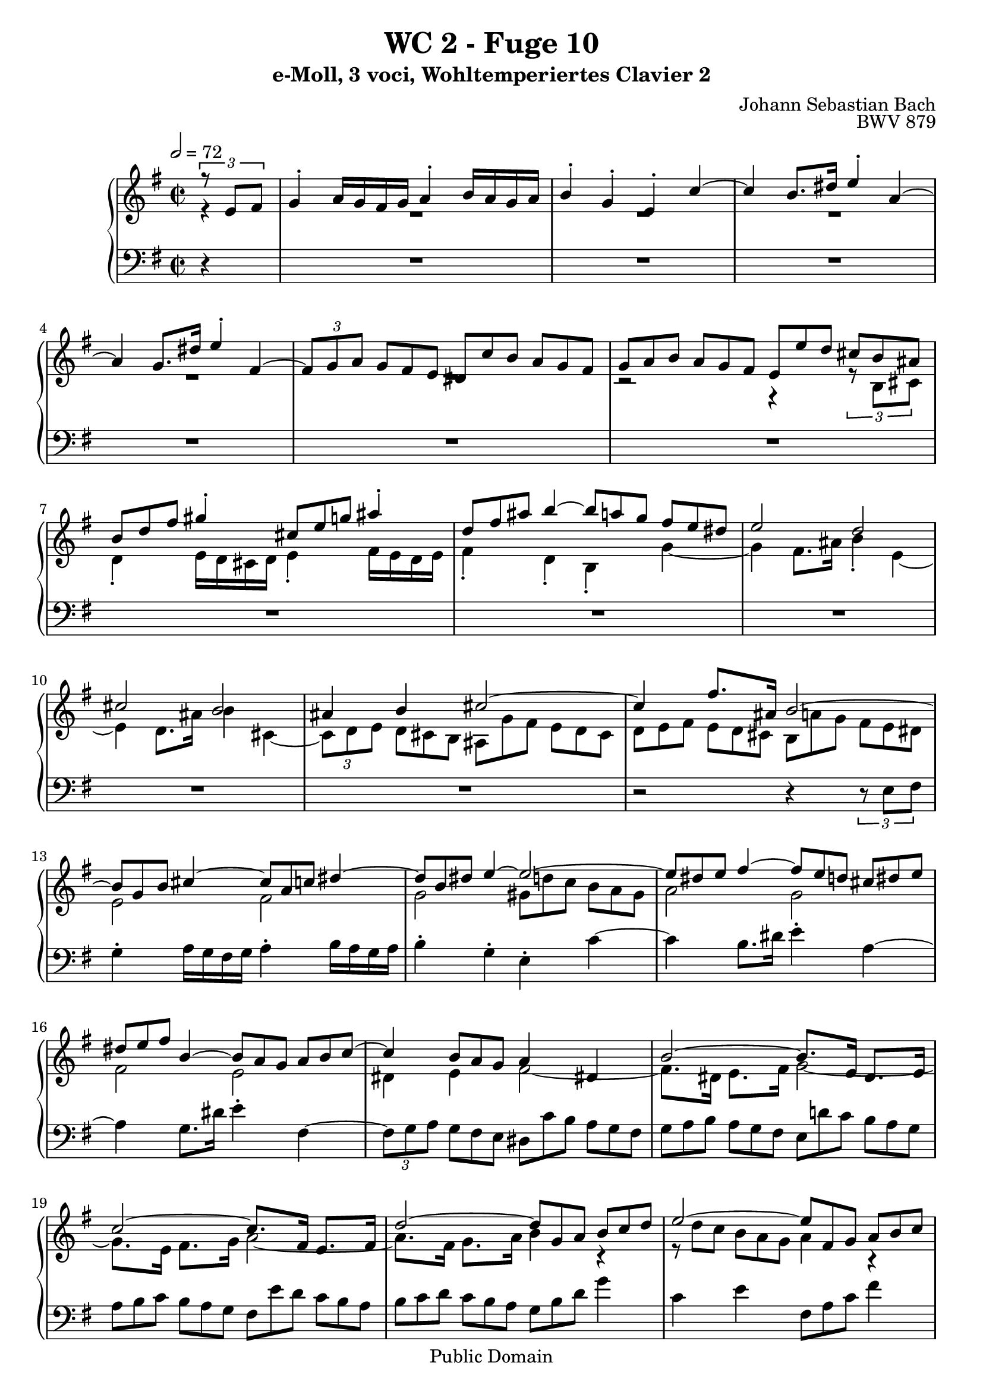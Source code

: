 %\version "2.22.2"
%\language "deutsch"

\header {
  title = "WC 2 - Fuge 10"
  subtitle = "e-Moll, 3 voci, Wohltemperiertes Clavier 2"
  composer = "Johann Sebastian Bach"
  opus = "BWV 879"
  copyright = "Public Domain"
  tagline = ""
}

global = {
  \key e \minor
  \time 2/2
  \partial 4
  \tempo 2 = 72}


preambleUp = {\clef treble \global}
preambleDown = {\clef bass \global}

soprano = \relative c' {
  \global
  
  \tuplet 3/2 { r8 e fis }
  g4-. a16 g fis g a4-. b16 a g a | % m. 1
  b4-. g-. e-. c'~ | % m. 2
  c4 b8. dis16 e4-. a,~ | % m. 3
  a4 g8. dis'16 e4-. fis,~ | % m. 4
  \tuplet 3/2 4 { fis8 [g a] \omit TupletNumber g [fis e] dis [c' b] a [g fis] } | % m. 5
  \tuplet 3/2 4 { g8 [a b] a [g fis] e [e' d] cis [ b ais] } | % m. 6
  \tuplet 3/2 { b8 [d fis] } gis4-. \tuplet 3/2 { cis,8 [e g!] } ais4-. | % m. 7
  \tuplet 3/2 { d,8 [fis ais] } b4~ \tuplet 3/2 4 { b8 [a! g] fis [e dis] } | % m. 8
  e2 d | % m. 9
  cis2 b | % m. 10
  ais4 b cis2~ | % m. 11
  cis4 fis8. ais,16 b2~ | % m. 12
  \tuplet 3/2 { b8 [g b] } cis4~ \tuplet 3/2 { cis8 [a c!] } dis4~ | % m. 13
  \tuplet 3/2 { dis8 [b dis] } e4~ e2~ | % m. 14
  \tuplet 3/2 { e8 [dis e] } fis4~ \tuplet 3/2 4 { fis8 [e d!] cis [ dis e] } | % m. 15
  \tuplet 3/2 { dis8 [e fis] } b,4~ \tuplet 3/2 4 { b8 [a g] a [b c~] } | % m. 16
  c4 \tuplet 3/2 { b8 [a g] } a4 dis,! | % m. 17
  b'2~ b8.[ e,16] dis8. [e16] | % m. 18
  c'2~ c8. [fis,16] e8. [fis16] | % m. 19
  d'2~ \tuplet 3/2 4 { d8 [g, a] b [c d] } | % m. 20
  e2~ \tuplet 3/2 4 { e8 [fis, g] a [b c] } | % m. 21
  d2~ \tuplet 3/2 4 { d8 [e, fis] g [a b] } | % m. 22
  c2~ \tuplet 3/2 4 { c8 [d, e] fis [g a] } | % m. 23
  b4-. c16 b a b c4-. d16 c b c | % m. 24
  d4-. b-. g-. e'~ | % m. 25
  e4 d8. fis16 g4-. c,~ | % m. 26
  c4 b8. fis'16 g4-. a,~ | % m. 27
  \tuplet 3/2 4 { a8 [b c] b [a g] fis [e' d] c [b a] } | % m. 28
  \tuplet 3/2 4 { b8 [c d] c [b a] g [g' fis] e [d cis] } | % m. 29
  d4 r cis r | % m. 30
  c!4 r b d | % m. 31
  g2 fis | % m. 32
  e2 d | % m. 33
  cis4 d e2~ | % m. 34
  e8. [cis16] d8. e16 fis2~ | % m. 35
  fis8. [dis16] e8. fis16 g4 cis,!~ | % m. 36
  \tuplet 3/2 4 { cis8 [d e] d [cis b] } ais'4 cis, \turn | % m. 37
  fis2. e4~ | % m. 38
  \tuplet 3/2 4 { e8 [fis e] d [cis b] } fis'2~ | % m. 39
  \tuplet 3/2 4 { fis8 [g fis] e [dis cis] } a'2~ | % m. 40
  a4 g fis2~ | % m. 41
  fis2 \omit TupletBracket \tuplet 3/2 { r8 e [gis,!] } ais4 | % m. 42
  \tuplet 3/2 {d8 [fis ais,] } b4~ b2~ | % m. 43
  \tuplet 3/2 4 { b8 [cis b] ais [gis fis] r b [a!] g! [fis e] } | % m. 44
  \tuplet 3/2 4 { ais8 [fis gis] a [b cis] d [cis,! d] e [fis g!~] } | % m. 45
  g4 \tuplet 3/2 { fis8 [e d] } e4 ais, | % m. 46
  fis'2~ fis8. [b,16] ais!8. b16 | % m. 47
  g'2~ g8. [cis,!16] b8. cis16 | % m. 48
  a'2~ a8. e16 dis!4 | % m. 49
  e4 r c'! r | % m. 50
  b4 \tuplet 3/2 4 { r8 e [d!] c [b a] gis [a b] } | % m. 51
  \tuplet 3/2 4 { e,8 [fis e] dis [e fis] b, [e d!] cis [dis e] } | % m. 52
  \tuplet 3/2 4 { dis8 [e fis] b, [c a] g [a b] c [b a] } | % m. 53
  b2 r4 dis' | % m. 54
  e2 \tuplet 3/2 4 { r8 f! [e] d [c b] } | % m. 55
  \tuplet 3/2 4 { c8 [d e] d [c b] a [b' a] g! [fis e] } | % m. 56
  \tuplet 3/2 4 { fis8 [g a] g [fis e] d [e d] c! [b a] } | % m. 57
  \tuplet 3/2 4 { b8 [c d] c [b a] } g r r4 | % m. 58
  r2 r4 \tuplet 3/2 4 { r8 a [b] } | % m. 59
  c4-. d16 c b c d4-. e16 d c d | % m. 60
  e4-. c-. a-. f'!~ | % m. 61
  f4 e8. gis16 a4-. d,~ | % m. 62
  d4 c8. gis'16 a4-. b,~ | % m. 63
  \tuplet 3/2 4 { b8 [c d] c [b a] gis [f'! e] d [c b] } | % m. 64
  \tuplet 3/2 4 { c [d e] d [c b] } a2~ | % m. 65
  a2~ \tuplet 3/2 4 { a8 [dis,! e] fis [g a] } | % m. 66
  g2~ \tuplet 3/2 4 { g8 [dis e] g [fis a] } | % m. 67
  dis,8. e16 fis4~ \tuplet 3/2 4 { fis8 [b, d] fis [b dis,] } | % m. 68
  e2~ \tuplet 3/2 4 { e8 [g ais] cis [dis e] } | % m. 69
  e,4 dis \fermata r2 | % m. 70
  \tuplet 3/2 4 { r8 b [cis] dis [e fis] g [c! b] a [g fis] } | % m. 71
  \tuplet 3/2 { e8 g' e } cis4 \tuplet 3/2 { fis,8 a' fis } dis4 | % m. 72
  \tuplet 3/2 4 { g,8 [b' g] e [d! cis] } d2 | % m. 73
  \tuplet 3/2 4 { c8 [fis, e] dis [e fis] g [a b] c [b a] } | % m. 74
  \tuplet 3/2 4 { dis8 [e fis] b, [c a] g [fis g] a [b c~] } | % m. 75
  c4 \tuplet 3/2 { b8 a g } a2~ | % m. 76
  a8. [fis16] b8. a16 g2~ | % m. 77
  \tuplet 3/2 4 { g8 [b a] g [fis e] } dis16 [c'8.~] \tuplet 3/2 { c8 e, dis } | % m. 78
  \tuplet 3/2 { b'8 e, g } cis4~ \tuplet 3/2 { cis4 a8 } dis4~ | % m. 79
  \tuplet 3/2 { dis4 b8 } e4~ \tuplet 3/2 { e4 dis8 } fis4~ | % m. 80
  \tuplet 3/2 { fis4 e8 } g4 r2 | % m. 81
  \tuplet 3/2 4 { r8 c, [fis] a [dis, fis] c [b dis] fis [a, c] } | % m. 82
  \tuplet 3/2 4 { g8 [fis a] c [fis, a] e [dis \prall \fermata dis' \turn] } e4~ | % m. 83
  \tuplet 3/2 4 { e8 [d! c] b [a g] a [fis g] a [b c~] } | % m. 84
  \tuplet 3/2 4 { c8 [b a] g [dis! e~] e [fis16 a c8] } dis,8. \prall e16 | % m. 85
  <<
    { e1 }
    \\
    { \omit TupletBracket \omit TupletNumber \tuplet 3/2 { r8 b d! } c4 b2 \bar "|." }
  >> | % m. 86
    
}

mezzo = \relative c' {
  \global
  
  r4
  R1 | % m. 1
  R1 | % m. 2
  R1 | % m. 3
  R1 | % m. 4
  R1 | % m. 5
  r2 r4 \tuplet 3/2 { r8 b [cis] } | % m. 6
  d4-. e16 d cis d e4-. fis16 e d e | % m. 7
  fis4-. d-. b-. g'~ | % m. 8
  g4 fis8. ais16 b4-. e,~ | % m. 9
  e4 d8. ais'16 b4 cis,~ | % m. 10
  \tuplet 3/2 4 { cis8 [d e] \omit TupletNumber d [cis b] ais [g' fis] e [d cis] } | % m. 11
  \tuplet 3/2 4 { d [e fis] e [d cis] b [a'! g] fis [e dis] } | % m. 12
  e2 fis | % m. 13
  g2 \tuplet 3/2 4 { gis8 [d'! c] b [a gis] } | % m. 14
  a2 g | % m. 15
  fis2 e | % m. 16
  dis4 e fis2~ | % m. 17
  fis8. [dis16] e8. fis16 g2~ | % m. 18
  g8. [e16] fis8. g16 a2~ | % m. 19
  a8. [fis16] g8. a16 b4 r | % m. 20
  \omit TupletBracket \tuplet 3/2 4 { r8 d [c] b [a g] } a4 r | % m. 21
  \tuplet 3/2 4 { r8 c [b] a [g fis] } g4 r | % m. 22
  \tuplet 3/2 4 { r8 b [a] g [fis e] } fis4 r | % m. 23
  \tuplet 3/2 { r8 b,8 [d] } e4~ \tuplet 3/2 { e8 [c e] } fis4~ | % m. 24
  \tuplet 3/2 4 { fis8 [d fis] g [ \clef bass g, b] e [e, fis] g [a b] } | % m. 25
  c2 b | % m. 26
  a2 \tuplet 3/2 4 { r8 d, [g~] g [fis g] } | % m. 27
  fis4 g a fis | % m. 28
  g8. b16 d2 \tuplet 3/2 { \clef treble cis8 [d e] } | % m. 29
  fis4-. g16 fis e fis g4-. a16 g fis g | % m. 30
  a4-. fis-. d-. b'~ | % m. 31
  b4 a8. cis16 d4-. g,~ | % m. 32
  g4 fis8. cis'16 d4 e,~ | % m. 33
  \tuplet 3/2 4 { e8 [fis g] fis [e d] cis [b' a] g [fis e] } | % m. 34
  \tuplet 3/2 4 { fis8 [g a] g [fis e] d [c'! b] a [g fis] } | % m. 35
  \tuplet 3/2 4 { g [a b] a [g fis] e [d'! cis] b [ais gis] } | % m. 36
  ais4 b cis! cis~ | % m. 37
  \tuplet 3/2 4 { cis8 [e d] cis [b ais] } b4 cis | % m. 38
  fis,2 r4 fis | % m. 39
  b2 cis4 \tuplet 3/2 { dis!8 e fis } | % m. 40
  b,4 e~ \tuplet 3/2 4 { e8 [e d] cis [b ais] } | % m. 41
  \tuplet 3/2 { b8 d b } gis4 cis2~ | % m. 42
  cis4 b~ \tuplet 3/2 4 { b8 [a! g] fis [e dis] } | % m. 43
  e2 d | % m. 44
  cis2 b | % m. 45
  ais4 b cis2~ | % m. 46
  cis8. [ais16] b8. cis16 d2~ | % m. 47
  d8. [b16] cis8. d16 e2~ | % m. 48
  e8. [cis16] dis8. e16 fis4~ \tuplet 3/2 { fis8 e fis } | % m. 49
  g4 a16 g fis g a4 b16 a g a | % m. 50
  b4-. g-. e-. c'~ | % m. 51
  c4 b8. dis16 e4-. a,~ | % m. 52
  a4 g8. dis'16 e4-. fis,~ | % m. 53
  \tuplet 3/2 4 { fis8 [g a] g [fis e] dis [c' b] a [g fis] } | % m. 54
  \tuplet 3/2 4 { g [a b] a [g fis] } e2~ | % m. 55
  e8. [fis16~] fis8. gis16 a4 e~ | % m. 56
  e8. [d16~] d8. cis16 d2~ | % m. 57
  d8. [e16~] e8. fis16 \tuplet 3/2 4 { g8 [a g] f! [e d] } | % m. 58
  \tuplet 3/2 4 { e8 [f! g] f [e d] c [d c] b [a gis] } | % m. 59
  a2~ \tuplet 3/2 4 { a8 [ \clef bass d, f!] } gis4 | % m. 60
  \tuplet 3/2 4 { r8 c, [d] e [fis gis] } a r r4 | % m. 61
  \clef treble d'2 c | % m. 62
  b2 a | % m. 63
  gis8. [gis,16] a8. c16 \tuplet 3/2 4 { b8 [d! c] b [a gis] } | % m. 64
  a8 r r4 \tuplet 3/2 4 { r8 g' [fis] e [dis cis] } | % m. 65
  \tuplet 3/2 4 { dis8 [e fis] e [dis cis] } b2~ | % m. 66
  b8. [b16] c8. b16 ais4 a!~ | % m. 67
  \tuplet 3/2 4 { a8 [c b] a [g fis] } g2~ | % m. 68
  g4 r g~ \tuplet 3/2 { g8 fis g~ } | % m. 69
  g4 fis \fermata r2 | % m. 70
  R1 | % m. 71
  R1 | % m. 72
  r2 \tuplet 3/2 4 { r8 b' [gis] e [fis gis] } | % m. 73
  a2 g | % m. 74
  fis2 e | % m. 75
  dis4 e fis2~ | % m. 76
  fis8. [dis16] b8. dis16 e2~ | % m. 77
  e4 r \tuplet 3/2 4 { r8 \clef bass dis,8 [e] fis [g a] } | % m. 78
  \tuplet 3/2 { g8 \clef treble e'4~ } e4~ \tuplet 3/2 { e8 fis4~ } fis4~ | % m. 79
  \tuplet 3/2 { fis8 g4~ } g4~ \tuplet 3/2 { g8 a4~ } a4~ | % m. 80
  \tuplet 3/2 { a8 b4~ } b4 r2 | % m. 81
  R1 | % m. 82
  r2 <fis, a>4 r8 r16 fis' | % m. 83
  g4~ \tuplet 3/2 { g8 fis e } dis8. [e16] fis8. e16 | % m. 84
  dis8 r \tuplet 3/2 { r8 \clef bass fis, [g] } fis4~ \tuplet 3/2 { fis8 [g a!~] } | % m. 85
  \tuplet 3/2 { a8 gis4~ gis8 [gis a~] } a4 gis \fermata \bar "|." | % m. 86
    
}

bass = \relative c {
  \global
  
  r4
  R1 | % m. 1
  R1 | % m. 2
  R1 | % m. 3
  R1 | % m. 4
  R1 | % m. 5
  R1 | % m. 6
  R1 | % m. 7
  R1 | % m. 8
  R1 | % m. 9
  R1 | % m. 10
  R1 | % m. 11
  r2 r4 \tuplet 3/2 { r8 e fis } | % m. 12
  g4-. a16 g fis g a4-. b16 a g a | % m. 13
  b4-. g-. e-. c'~ | % m. 14
  c4 b8. dis16 e4-. a,~ | % m. 15
  a4 g8. dis'16 e4-. fis,~ | % m. 16
  \tuplet 3/2 4 { fis8 [g a] \omit TupletNumber g [fis e] dis [c' b] a [g fis] } | % m. 17
  \tuplet 3/2 4 { g8 [a b] a [g fis] e [d'! c] b [ a g] } | % m. 18
  \tuplet 3/2 4 { a8 [b c] b [a g] fis [e' d] c [b a] } | % m. 19
  \tuplet 3/2 4 { b8 [c d] c [b a] g [b d] } g4 | % m. 20
  c,4 e \tuplet 3/2 { fis,8 a c } fis4 | % m. 21
  b,4 d \tuplet 3/2 { e,8 g b } e4 | % m. 22
  a,4 c \tuplet 3/2 { d,8 fis a } d4 | % m. 23
  g,2 a | % m. 24
  b4 r r2 | % m. 25
  \omit TupletBracket \tuplet 3/2 4 { r8 a [g] fis [g a] r g [fis] e [fis g] } | % m. 26
  \tuplet 3/2 4 { r8 fis [e] d [e c] } b4 cis | % m. 27
  d2 r4 d | % m. 28
  g4~ g8. fis16 e4 a | % m. 29
  \tuplet 3/2 { d,8 fis a } b4 \tuplet 3/2 { e,8 g b } cis4 | % m. 30
  \tuplet 3/2 { fis,8 g a } d4 \tuplet 3/2 4 { r8 c [b] a [g fis] } | % m. 31
  \tuplet 3/2 4 { e8 [g b] cis [e a,] d, [d' cis] b [a g] } | % m. 32
  \tuplet 3/2 4 { cis,8 [e g] a [cis fis,] b, [b' a] g [fis e] } | % m. 33
  a2 r4 cis | % m. 34
  d2 r4 dis | % m. 35
  e2 r4 eis | % m. 36
  fis2~ \tuplet 3/2 4 { fis8 [g fis] e [d cis] } | % m. 37
  d2~ \tuplet 3/2 4 { d8 [e d] cis [b ais] } | % m. 38
  b2~ \tuplet 3/2 4 { b8 [c! b] a [g fis] } | % m. 39
  g2~ \tuplet 3/2 4 { g8 [a g] fis [e dis] } | % m. 40
  \tuplet 3/2 4 { e8 [fis e] d! [cis b] ais [fis gis] ais [b cis] } | % m. 41
  d4-. e16 d cis d e4-. fis16 e d e | % m. 42
  fis4-. d-. b-. g'~ | % m. 43
  g4 fis8. ais16 b4-. e,~ | % m. 44
  e4 d8. ais'16 b4 cis,~ | % m. 145
  \tuplet 3/2 4 { cis8 [d e] d [cis b] ais [g' fis] e [d cis] } | % m. 46
  \tuplet 3/2 4 { d [e fis] e [d cis] b [a'! g] fis [e d] } | % m. 47
  \tuplet 3/2 4 { e8 [fis g] fis [e d] cis [b' a] g [fis e] } | % m. 48
  \tuplet 3/2 4 { fis8 [g a] g [fis e] dis [c'! b] a [g fis] } | % m. 49
  \tuplet 3/2 { e8 g b } cis4-. \tuplet 3/2 { fis,8 a c! } dis4-. | % m. 50
  \tuplet 3/2 { g,8 b dis } e4~ \tuplet 3/2 4 { e8 [d! c] b [a gis] } | % m. 51
  a2 g | % m. 52
  fis2 e | % m. 53
  dis4 e fis b, | % m. 54
  e4 fis g gis | % m. 55
  a4 b c cis | % m. 56
  d,4 e fis d | % m. 57
  g4 a b g | % m. 58
  \tuplet 3/2 4 { c,8 [d e] d [e f!] e [gis a] } d,4 | % m. 59
  \tuplet 3/2 { c8 d e } f!4 b,2 | % m. 60
  a4 r \tuplet 3/2 4 { r8 b' [c] d [e f!] } | % m. 61
  \tuplet 3/2 4 { gis,8 [a b] c [d e] fis, [gis a] b [c a] } | % m. 62
  \tuplet 3/2 4 { gis8 [fis e] a [b c] f,! [a g!] f [g e] } | % m. 63
  d8. [f!16] e8. dis16 e2 | % m. 64
  a,8. [e'16] a8. b16 c8. [a16] fis8. a16 | % m. 65
  \tuplet 3/2 4 { b,8 [cis dis] cis [fis e] dis [a' g] fis [e dis] } | % m. 66
  \tuplet 3/2 4 { e8 [fis g] fis [e d!] } cis4 c! | % m. 67
  b1~ | % m. 68
  \tuplet 3/2 4 { b8 [cis dis] e [fis g] } ais,2 | % m. 69
  b2 \tuplet 3/2 4 { r8 c [b] a [g fis] } | % m. 70
  \tuplet 3/2 4 { g8 [a g] fis [e dis] } e4 \tuplet 3/2 { r8 e fis } | % m. 71
  g4-. a16 g fis g a4-. b16 a g a | % m. 72
  b4-. g-. e-. c'~ | % m. 73
  c4 b8. dis16 e4-. a,~ | % m. 74
  a4 g8. dis'16 e4-. fis,~ | % m. 75
  \tuplet 3/2 4 { fis8 [g a] g [fis e] dis [c' b] a [g fis] } | % m. 76
  \tuplet 3/2 4 { g8 [a b] a [g fis] e [e' d] c [b ais] } | % m. 77
  b1~ | % m. 78
  b4~ \tuplet 3/2 { b8 ais' b } b,4~ \tuplet 3/2 { b8 ais' b } | % m. 79
  b,4~ \tuplet 3/2 { b8 ais' b } b,4~ \tuplet 3/2 { b8 ais' b } | % m. 80
  b,4~ \tuplet 3/2 4 { b8 [ais' b] fis [g dis] e [b c] } | % m. 81
  dis,4 r r2 | % m. 82
  r2 c'4 r8 r16 ais' | % m. 83
  b1~ | % m. 84
  \tuplet 3/2 { b8 [cis dis] } \tuplet 3/2 { e8 r ais,, } b2 | % m. 85
  e2~ \tuplet 3/2 { e8 dis e } e,4 \fermata \bar "|." | % m. 86
    
}





\score {
  \new PianoStaff <<
    %\set PianoStaff.instrumentName = #"Piano  "
    \new Staff = "upper" \relative c' {\preambleUp
  <<
  \new Voice = "s" { \voiceOne \soprano }
  \\
  \new Voice ="m" { \voiceTwo \mezzo }
  >>
}
    \new Staff = "lower" \relative c {\preambleDown
     \new Voice = "b" { \bass }
}
  >>
  \layout { }
}

\score {
  \new PianoStaff <<
   \new Staff = "upper" \relative c' {\preambleUp
  <<
  \new Voice = "s" { \voiceOne \soprano }
  \\
  \new Voice = "m" { \voiceTwo \mezzo }
  >>
}
    \new Staff = "lower" \relative c {\preambleDown
    \new Voice = "b" { \bass }
}
  >>
  \midi { }
}